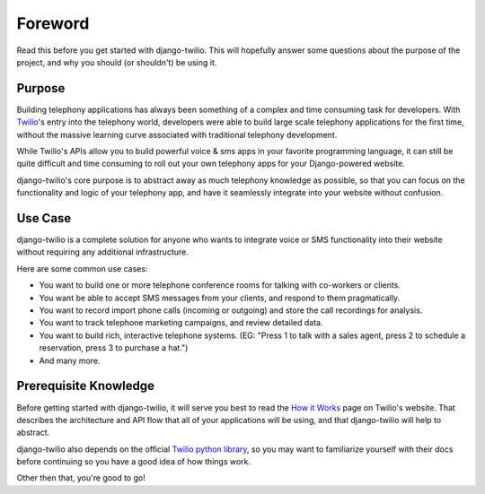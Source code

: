 ========
Foreword
========

Read this before you get started with django-twilio. This will hopefully answer
some questions about the purpose of the project, and why you should (or
shouldn't) be using it.

Purpose
=======

Building telephony applications has always been something of a complex and time
consuming task for developers. With `Twilio <http://www.twilio.com/>`_'s entry
into the telephony world, developers were able to build large scale telephony
applications for the first time, without the massive learning curve associated
with traditional telephony development.

While Twilio's APIs allow you to build powerful voice & sms apps in your
favorite programming language, it can still be quite difficult and time
consuming to roll out your own telephony apps for your Django-powered website.

django-twilio's core purpose is to abstract away as much telephony knowledge as
possible, so that you can focus on the functionality and logic of your
telephony app, and have it seamlessly integrate into your website without
confusion.

Use Case
========

django-twilio is a complete solution for anyone who wants to integrate voice or
SMS functionality into their website without requiring any additional
infrastructure.

Here are some common use cases:

* You want to build one or more telephone conference rooms for talking with
  co-workers or clients.
* You want be able to accept SMS messages from your clients, and respond to
  them pragmatically.
* You want to record import phone calls (incoming or outgoing) and store the
  call recordings for analysis.
* You want to track telephone marketing campaigns, and review detailed data.
* You want to build rich, interactive telephone systems. (EG: "Press 1 to talk
  with a sales agent, press 2 to schedule a reservation, press 3 to purchase a
  hat.")
* And many more.

Prerequisite Knowledge
======================

Before getting started with django-twilio, it will serve you best to read the
`How it Works <http://www.twilio.com/api/>`_ page on Twilio's website. That
describes the architecture and API flow that all of your applications will be
using, and that django-twilio will help to abstract.

django-twilio also depends on the official `Twilio python library
<http://readthedocs.org/docs/twilio-python/en/latest/>`_, so you may want to
familiarize yourself with their docs before continuing so you have a good idea
of how things work.

Other then that, you're good to go!
